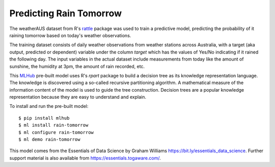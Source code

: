 ========================
Predicting Rain Tomorrow
========================

The weatherAUS dataset from R's `rattle
<https://rattle.togaware.com>`_ package was used to train a predictive
model, predicting the probability of it raining tomorrow based on
today's weather observations.

The training dataset consists of daily weather observations from
weather stations across Australia, with a target (aka output,
predicted or dependent) variable under the column *target* which has
the values of Yes/No indicating if it rained the following day. The
input variables in the actual dataset include measurements from today
like the amount of sunshine, the humidity at 3pm, the amount of rain
recorded, etc.

This `MLHub <https://mlhub.ai>`_ pre-built model uses R's *rpart*
package to build a decision tree as its knowledge representation
language. The knowledge is discovered using a so-called recursive
partitioning algorithm. A mathematical measure of the information
content of the model is used to guide the tree construction. Decision
trees are a popular knowledge representation because they are easy to
understand and explain.

To install and run the pre-built model::

  $ pip install mlhub
  $ ml install rain-tomorrow
  $ ml configure rain-tomorrow
  $ ml demo rain-tomorrow

This model comes from the Essentials of Data Science by Graham
Williams `<https://bit.ly/essentials_data_science>`_. Further support
material is also available from `<https://essentials.togaware.com/>`_.
